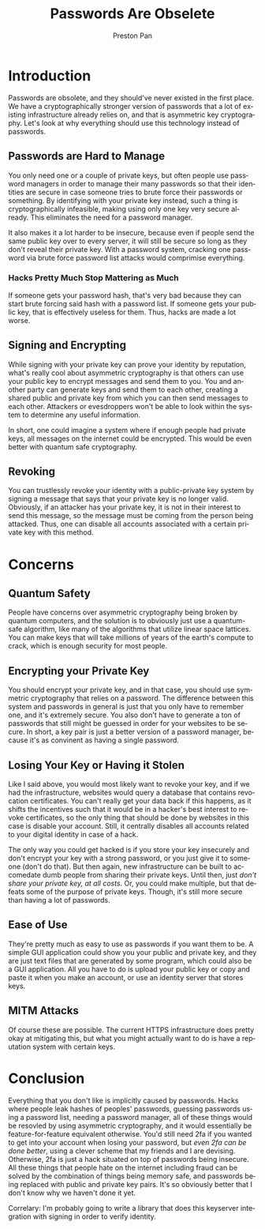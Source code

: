#+title: Passwords Are Obselete
#+author: Preston Pan
#+description: Why haven't we switched to asymmetric cryptography?
#+html_head: <link rel="stylesheet" type="text/css" href="../style.css" />
#+html_head: <link rel="apple-touch-icon" sizes="180x180" href="/apple-touch-icon.png">
#+html_head: <link rel="icon" type="image/png" sizes="32x32" href="/favicon-32x32.png">
#+html_head: <link rel="icon" type="image/png" sizes="16x16" href="/favicon-16x16.png">
#+html_head: <link rel="manifest" href="/site.webmanifest">
#+html_head: <link rel="mask-icon" href="/safari-pinned-tab.svg" color="#5bbad5">
#+html_head: <meta name="msapplication-TileColor" content="#da532c">
#+html_head: <meta name="theme-color" content="#ffffff">
#+html_head: <meta name="viewport" content="width=1000; user-scalable=0;" />
#+language: en
#+OPTIONS: broken-links:t

* Introduction
Passwords are obsolete, and they should've never existed in the first place. We have a cryptographically
stronger version of passwords that a lot of existing infrastructure already relies on, and that is asymmetric
key cryptography. Let's look at why everything should use this technology instead of passwords.
** Passwords are Hard to Manage
You only need one or a couple of private keys, but often people use password managers in order to manage their
many passwords so that their identities are secure in case someone tries to brute force their passwords or something.
By identifying with your private key instead, such a thing is cryptographically infeasible, making using only one
key very secure already. This eliminates the need for a password manager.

It also makes it a lot harder to be insecure, because even if people send the same public key over to every server,
it will still be secure so long as they don't reveal their private key. With a password system, cracking one password
via brute force password list attacks would comprimise everything.
*** Hacks Pretty Much Stop Mattering as Much
If someone gets your password hash, that's very bad because they can start brute forcing said hash with a password list.
If someone gets your public key, that is effectively useless for them. Thus, hacks are made a lot worse.

** Signing and Encrypting
While signing with your private key can prove your identity by reputation, what's really cool about asymmetric cryptography
is that others can use your public key to encrypt messages and send them to you. You and another party can generate keys
and send them to each other, creating a shared public and private key from which you can then send messages to each other.
Attackers or evesdroppers won't be able to look within the system to determine any useful information.

In short, one could imagine a system where if enough people had private keys, all messages on the internet could be encrypted.
This would be even better with quantum safe cryptography.
** Revoking
You can trustlessly revoke your identity with a public-private key system by signing a message that says that your private
key is no longer valid. Obviously, if an attacker has your private key, it is not in their interest to send this message,
so the message must be coming from the person being attacked. Thus, one can disable all accounts associated with a certain
private key with this method.
* Concerns
** Quantum Safety
People have concerns over asymmetric cryptography being broken by quantum computers, and the solution is to obviously
just use a quantum-safe algorithm, like many of the algorithms that utilize linear space lattices. You can make keys that
will take millions of years of the earth's compute to crack, which is enough security for most people.
** Encrypting your Private Key
You should encrypt your private key, and in that case, you should use symmetric cryptography that relies on a password.
The difference between this system and passwords in general is just that you only have to remember one, and it's extremely
secure. You also don't have to generate a ton of passwords that still might be guessed in order for your websites to be
secure. In short, a key pair is just a better version of a password manager, because it's as convinent as having a single
password.
** Losing Your Key or Having it Stolen
Like I said above, you would most likely want to revoke your key, and if we had the infrastructure, websites would query
a database that contains revocation certificates. You can't really get your data back if this happens, as it shifts
the incentives such that it would be in a hacker's best interest to revoke certificates, so the only thing that should
be done by websites in this case is disable your account. Still, it centrally disables all accounts related to your
digital identity in case of a hack.

The only way you could get hacked is if you store your key insecurely and don't encrypt your key with a strong password,
or you just give it to someone (don't do that). But then again, new infrastructure can be built to accomedate dumb people
from sharing their private keys. Until then, just /don't share your private key, at all costs/. Or, you could make multiple,
but that defeats some of the purpose of private keys. Though, it's still more secure than having a lot of passwords.
** Ease of Use
They're pretty much as easy to use as passwords if you want them to be. A simple GUI application could show you your public
and private key, and they are just text files that are generated by some program, which could also be a GUI application.
All you have to do is upload your public key or copy and paste it when you make an account, or use an identity server that
stores keys.
** MITM Attacks
Of course these are possible. The current HTTPS infrastructure does pretty okay at mitigating this, but what you
might actually want to do is have a reputation system with certain keys.
* Conclusion
Everything that you don't like is implicitly caused by passwords. Hacks where people leak hashes of peoples' passwords,
guessing passwords using a password list, needing a password manager, all of these things would be resovled by using
asymmetric cryptography, and it would essentially be feature-for-feature equivalent otherwise. You'd still need 2fa
if you wanted to get into your account when losing your password, but /even 2fa can be done better/, using a clever scheme
that my friends and I are devising. Otherwise, 2fa is just a hack situated on top of passwords being insecure. All these
things that people hate on the internet including fraud can be solved by the combination of things being memory safe, and
passwords being replaced with public and private key pairs. It's so obviously better that I don't know why we haven't done
it yet.

Correlary: I'm probably going to write a library that does this keyserver integration with signing in order to verify
identity.
